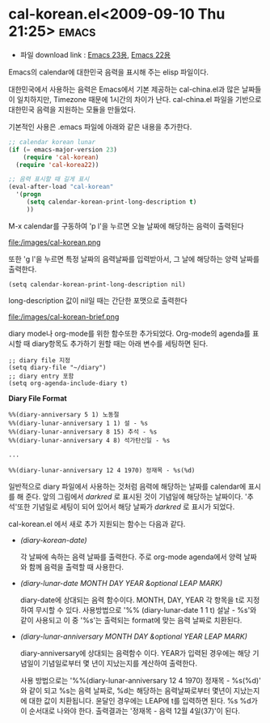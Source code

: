 * cal-korean.el<2009-09-10 Thu 21:25>														  :emacs:

- 파일 download link : [[http://github.com/jmjeong/my-dot-emacs/blob/130e8d593cc49ca5e5d62d5b4fdb4c79c24aea90/cal-korean.el][Emacs 23용]], [[http://jmjeong.com/index.php%3Fdisplay%3DEmacs/Cal-Korea][Emacs 22용]]

Emacs의 calendar에 대한민국 음력을 표시해 주는 elisp 파일이다. 

대한민국에서 사용하는 음력은 Emacs에서 기본 제공하는 cal-china.el과 많은 날짜들이 일치하지만,
Timezone 때문에 1시간의 차이가 난다. cal-china.el 파일을 기반으로 대한민국 음력을 지원하는 모듈을
만들었다.

기본적인 사용은 .emacs 파일에 아래와 같은 내용을 추가한다. 

#+BEGIN_SRC emacs-lisp
;; calendar korean lunar
(if (= emacs-major-version 23)
	(require 'cal-korean)
  (require 'cal-korea22))

;; 음력 표시할 때 길게 표시
(eval-after-load "cal-korean"
  '(progn
	 (setq calendar-korean-print-long-description t)
	 ))
#+END_SRC

M-x calendar를 구동하여 'p l'을 누르면 오늘 날짜에 해당하는 음력이 출력된다

file:/images/cal-korean.png

또한 'g l'을 누르면 특정 날짜의 음력날짜를 입력받아서, 그 날에 해당하는 양력 날짜를 출력한다. 

#+BEGIN_SRC elisp
(setq calendar-korean-print-long-description nil)
#+END_SRC

long-description 값이 nil일 때는 간단한 포맷으로 출력한다 

file:/images/cal-korean-brief.png

diary mode나 org-mode를 위한 함수또한 추가되었다. Org-mode의 agenda를 표시할 때 diary항목도 추가하기
원할 때는 아래 변수를 세팅하면 된다. 

#+BEGIN_SRC elisp
;; diary file 지정
(setq diary-file "~/diary")
;; diary entry 포함
(setq org-agenda-include-diary t)
#+END_SRC

*Diary File Format*

#+BEGIN_SRC elisp
%%(diary-anniversary 5 1) 노동절
%%(diary-lunar-anniversary 1 1) 설 - %s
%%(diary-lunar-anniversary 8 15) 추석 - %s
%%(diary-lunar-anniversary 4 8) 석가탄신일 - %s

...

%%(diary-lunar-anniversary 12 4 1970) 정재목 - %s(%d)
#+END_SRC

일반적으로 diary 파일에서 사용하는 것처럼 음력에 해당하는 날짜를 calendar에 표시를 해 준다. 
앞의 그림에서 /darkred/ 로 표시된 것이 기념일에 해당하는 날짜이다. '추석'또한 기념일로
세팅이 되어 있어서 해당 날짜가 /darkred/ 로 표시가 되었다. 

cal-korean.el 에서 새로 추가 지원되는 함수는 다음과 같다. 

- /(diary-korean-date)/

  각 날짜에 속하는 음력 날짜를 출력한다. 주로 org-mode agenda에서 양력 날짜와 함께 음력을 출력할 때 사용한다. 
- /(diary-lunar-date MONTH DAY YEAR &optional LEAP MARK)/ 

  diary-date에 상대되는 음력 함수이다. MONTH, DAY, YEAR 각 항목을 t로 지정하여 무시할 수 있다. 
  사용방법으로 '%% (diary-lunar-date 1 1 t) 설날 - %s'와 같이 사용되고 이 중 '%s'는 출력되는 format에 맞는
  음력 날짜로 치환된다. 

- /(diary-lunar-anniversary MONTH DAY &optional YEAR LEAP MARK)/ 

  diary-anniversary에 상대되는 음력함수 이다. YEAR가 입력된 경우에는 해당 기념일이 기념일로부터 
  몇 년이 지났는지를 계산하여 출력한다. 

  사용 방법으로는 '%%(diary-lunar-anniversary 12 4 1970) 정재목 - %s(%d)' 와 같이 되고 %s는 음력
  날짜로, %d는 해당하는 음력날짜로부터 몇년이 지났는지에 대한 값이 치환됩니다.  윤달인 경우에는
  LEAP에 t를 입력하면 된다.  %s %d가 이 순서대로 나와야 한다.
  출력결과는 '정재목 - 음력 12월 4일(37)'이 된다. 


 
